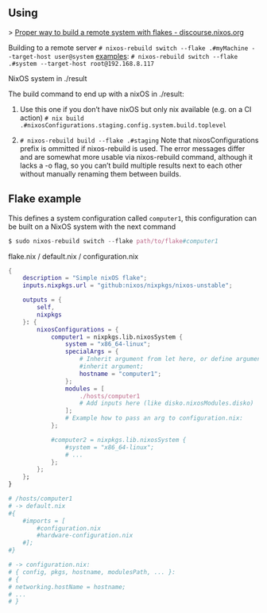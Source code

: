 ** Using

> [[https://discourse.nixos.org/t/proper-way-to-build-a-remote-system-with-flakes/17661][Proper way to build a remote system with flakes - discourse.nixos.org]]

Building to a remote server
~# nixos-rebuild switch --flake .#myMachine --target-host user@system~
_examples_:
~# nixos-rebuild switch --flake .#system --target-host root@192.168.8.117~

NixOS system in ./result

The build command to end up with a nixOS in ./result:

1. Use this one if you don’t have nixOS but only nix available (e.g. on a CI action)
   ~# nix build .#nixosConfigurations.staging.config.system.build.toplevel~

2. ~# nixos-rebuild build --flake .#staging~
   Note that nixosConfigurations prefix is ommitted if nixos-rebuild is used.
   The error messages differ and are somewhat more usable via nixos-rebuild command, although it lacks a -o flag, so you can’t build multiple results next to each other without manually renaming them between builds.

** Flake example

This defines a system configuration called ~computer1~, this configuration can be built on a NixOS system with the next command
#+begin_src nix
$ sudo nixos-rebuild switch --flake path/to/flake#computer1
#+end_src

flake.nix / default.nix / configuration.nix
#+begin_src nix
{
    description = "Simple nixOS flake";
    inputs.nixpkgs.url = "github:nixos/nixpkgs/nixos-unstable";
  
    outputs = { 
        self, 
        nixpkgs 
    }: {
        nixosConfigurations = {
            computer1 = nixpkgs.lib.nixosSystem {
                system = "x86_64-linux";
                specialArgs = {
                    # Inherit argument from let here, or define arguments.
                    #inherit argument; 
                    hostname = "computer1"; 
                };
                modules = [ 
                    ./hosts/computer1
                    # Add inputs here (like disko.nixosModules.disko)
                ];
                # Example how to pass an arg to configuration.nix:       
            };

            #computer2 = nixpkgs.lib.nixosSystem {
                #system = "x86_64-linux";
                # ...
            };
        };
    };
}

# /hosts/computer1
# -> default.nix
#{
    #imports = [
        #configuration.nix
        #hardware-configuration.nix
    #];
#}

# -> configuration.nix:
# { config, pkgs, hostname, modulesPath, ... }:
# {
# networking.hostName = hostname;
# ...
# }
#+end_src
